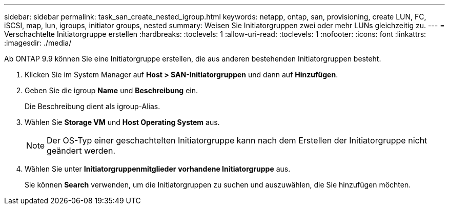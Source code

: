 ---
sidebar: sidebar 
permalink: task_san_create_nested_igroup.html 
keywords: netapp, ontap, san, provisioning, create LUN, FC, iSCSI, map, lun, igroups, initiator groups, nested 
summary: Weisen Sie Initiatorgruppen zwei oder mehr LUNs gleichzeitig zu. 
---
= Verschachtelte Initiatorgruppe erstellen
:hardbreaks:
:toclevels: 1
:allow-uri-read: 
:toclevels: 1
:nofooter: 
:icons: font
:linkattrs: 
:imagesdir: ./media/


[role="lead"]
Ab ONTAP 9.9 können Sie eine Initiatorgruppe erstellen, die aus anderen bestehenden Initiatorgruppen besteht.

. Klicken Sie im System Manager auf *Host > SAN-Initiatorgruppen* und dann auf *Hinzufügen*.
. Geben Sie die igroup *Name* und *Beschreibung* ein.
+
Die Beschreibung dient als igroup-Alias.

. Wählen Sie *Storage VM* und *Host Operating System* aus.
+

NOTE: Der OS-Typ einer geschachtelten Initiatorgruppe kann nach dem Erstellen der Initiatorgruppe nicht geändert werden.

. Wählen Sie unter *Initiatorgruppenmitglieder* *vorhandene Initiatorgruppe* aus.
+
Sie können *Search* verwenden, um die Initiatorgruppen zu suchen und auszuwählen, die Sie hinzufügen möchten.


